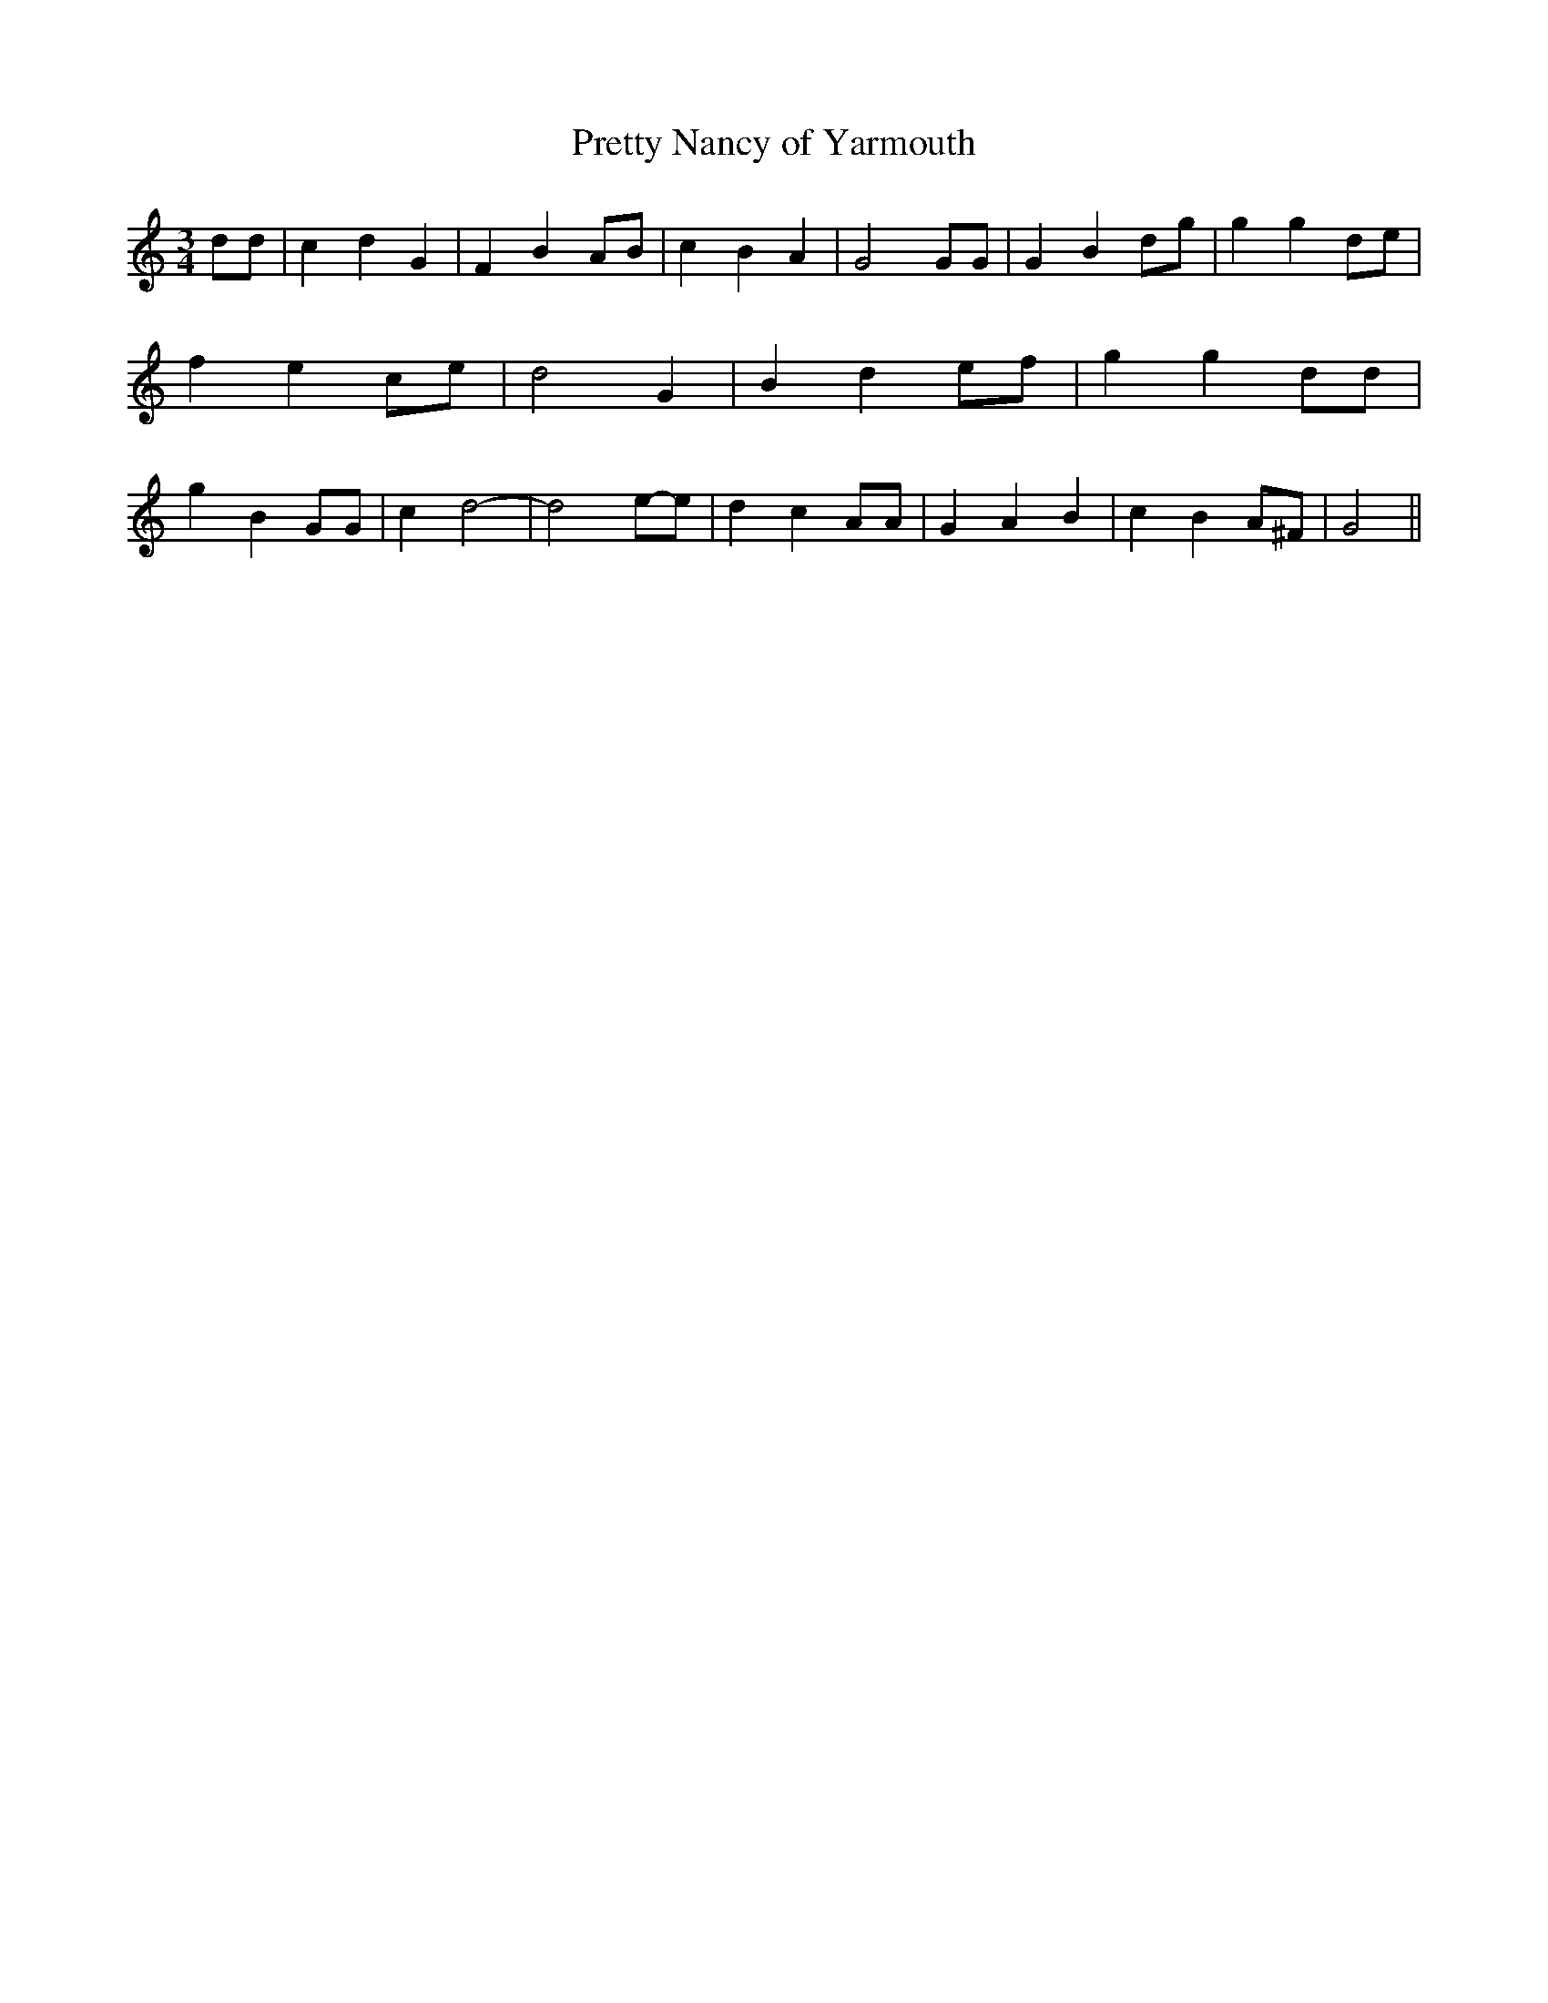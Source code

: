% Generated more or less automatically by swtoabc by Erich Rickheit KSC
X:1
T:Pretty Nancy of Yarmouth
M:3/4
L:1/4
K:C
 d/2d/2| c d G| F B A/2B/2| c B A| G2 G/2G/2| G Bd/2-g/2| g g d/2e/2|\
 f ec/2-e/2| d2 G| B de/2-f/2| g g d/2d/2| g B G/2G/2| c- d2-| d2e/2-e/2|\
 d c A/2A/2| G A B| c BA/2-^F/2| G2||

